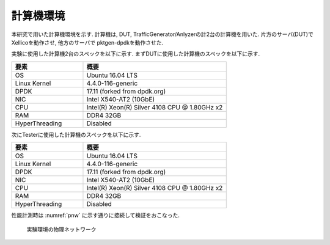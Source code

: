 
計算機環境
-----------

本研究で用いた計算機環境を示す.
計算機は, DUT, TrafficGenerator/Anlyzerの計2台の計算機を用いた.
片方のサーバ(DUT)でXellicoを動作させ, 他方のサーバで
pktgen-dpdkを動作させた.

実験に使用した計算機2台のスペックを以下に示す.
まずDUTに使用した計算機のスペックを以下に示す.

.. csv-table::
  :header: 要素, 概要
  :widths: 5, 10

  OS            , Ubuntu 16.04 LTS
  Linux Kernel  , 4.4.0-116-generic
  DPDK          , 17.11 (forked from dpdk.org)
  NIC           , Intel X540-AT2 (10GbE)
  CPU           , Intel(R) Xeon(R) Silver 4108 CPU @ 1.80GHz x2
  RAM           , DDR4 32GB
  HyperThreading, Disabled

次にTesterに使用した計算機のスペックを以下に示す.

.. csv-table::
  :header: 要素, 概要
  :widths: 5, 10

  OS            , Ubuntu 16.04 LTS
  Linux Kernel  , 4.4.0-116-generic
  DPDK          , 17.11 (forked from dpdk.org)
  NIC           , Intel X540-AT2 (10GbE)
  CPU           , Intel(R) Xeon(R) Silver 4108 CPU @ 1.80GHz x2
  RAM           , DDR4 32GB
  HyperThreading, Disabled

性能計測時は :numref:`pnw` に示す通りに接続して検証をおこなった.

.. figure:: img/evaluation_network.png
	:name: pnw

	実験環境の物理ネットワーク


